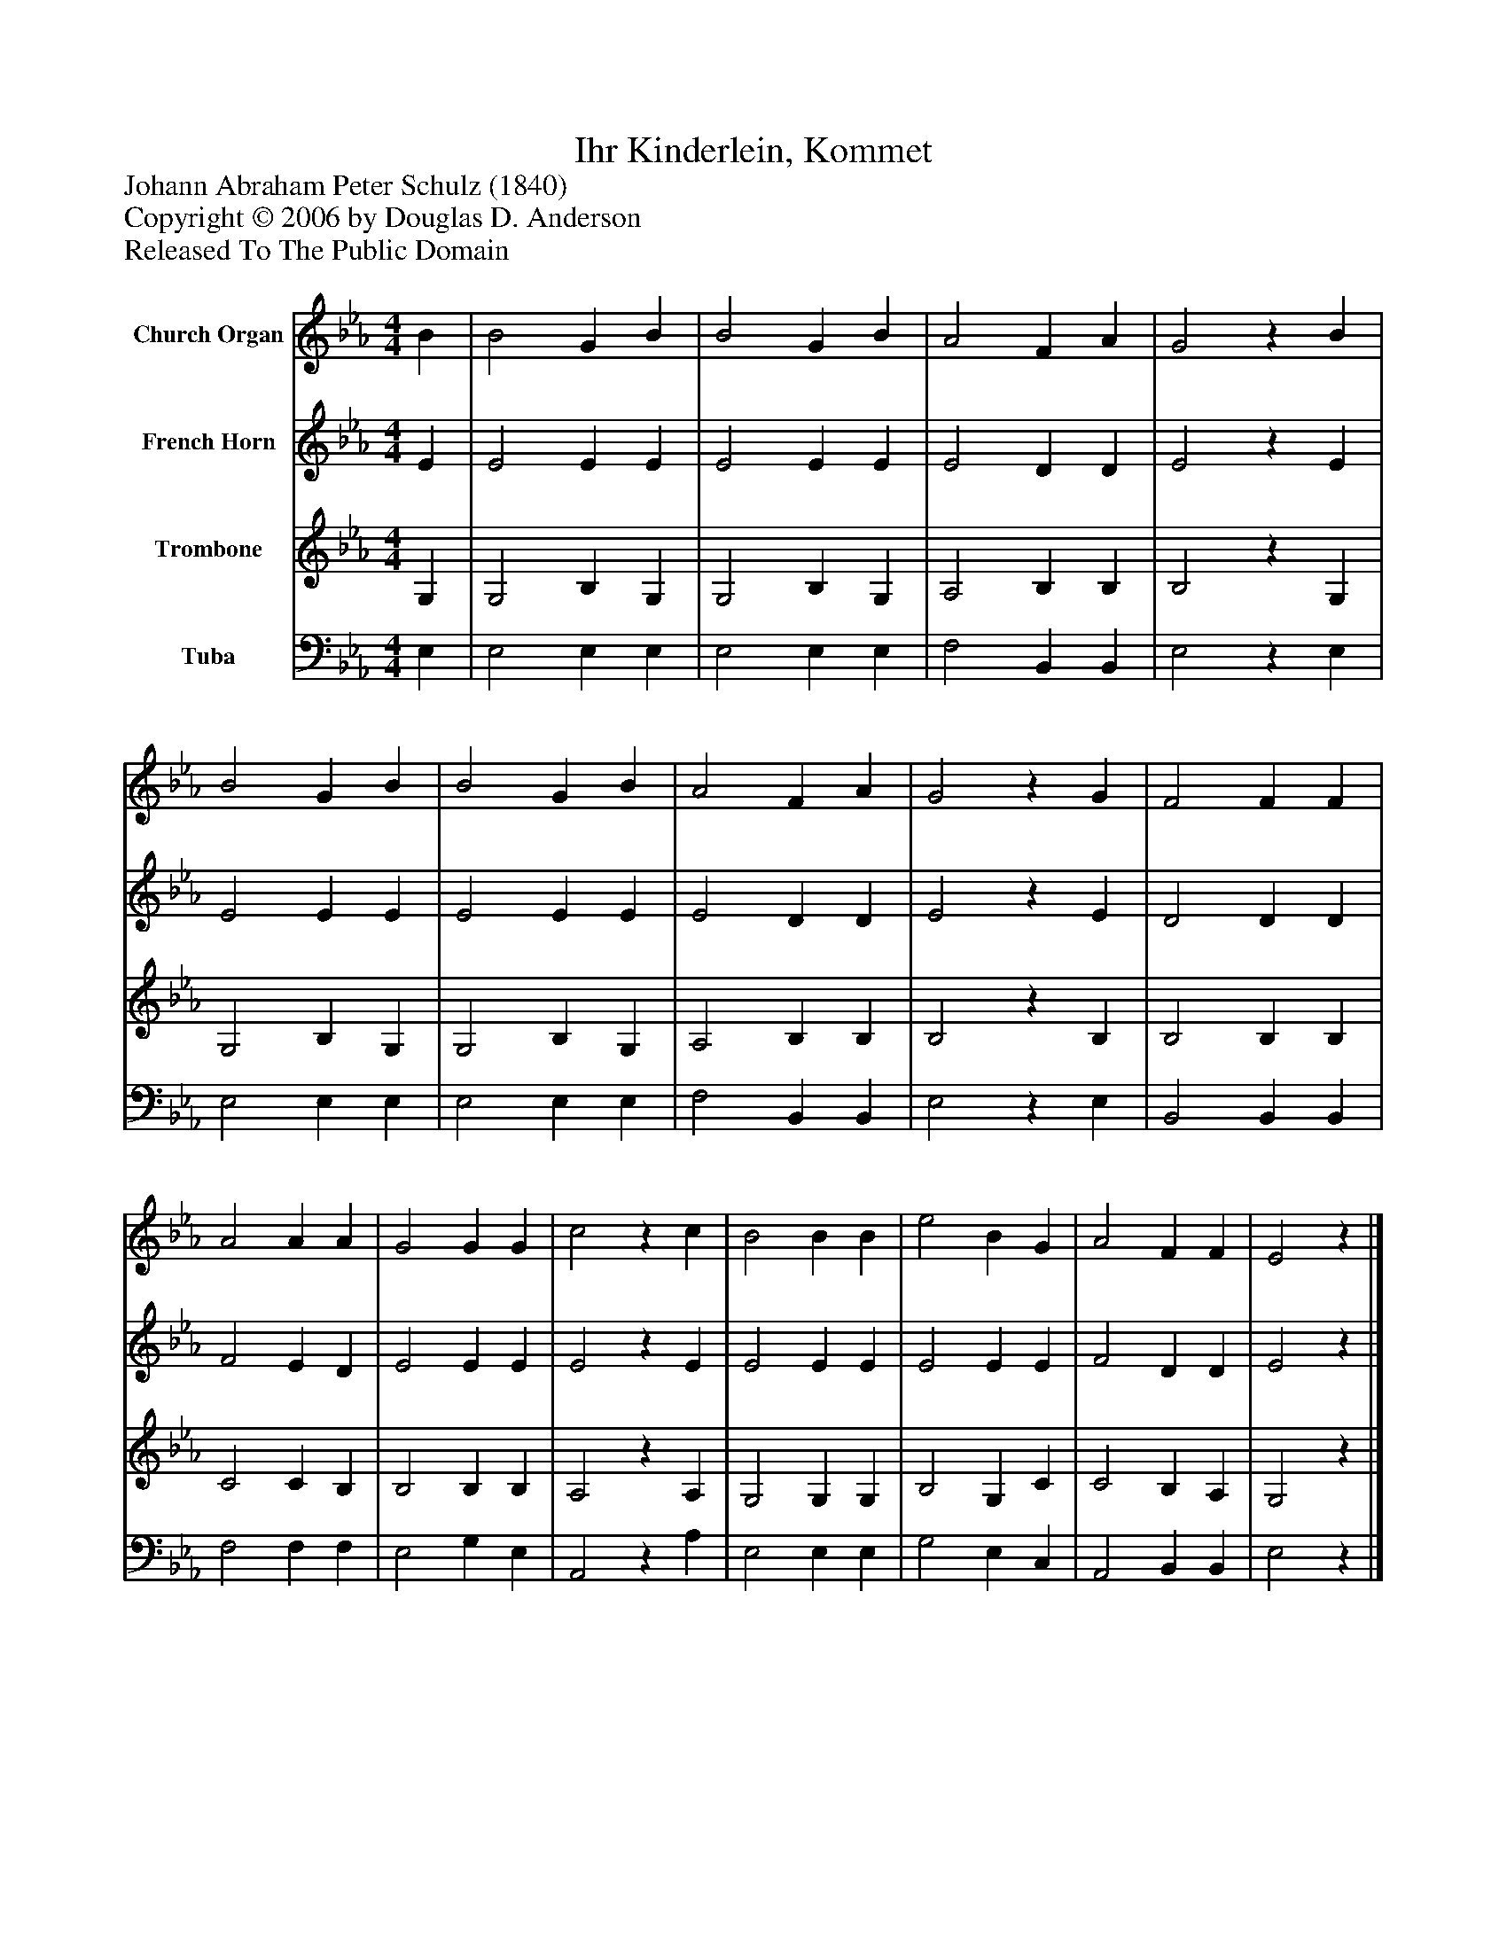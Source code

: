 %%abc-creator mxml2abc 1.4
%%abc-version 2.0
%%continueall true
%%titletrim true
%%titleformat A-1 T C1, Z-1, S-1
X: 0
T: Ihr Kinderlein, Kommet
Z: Johann Abraham Peter Schulz (1840)
Z: Copyright © 2006 by Douglas D. Anderson
Z: Released To The Public Domain
L: 1/4
M: 4/4
V: P1 name="Church Organ"
%%MIDI program 1 19
V: P2 name="French Horn"
%%MIDI program 2 60
V: P3 name="Trombone"
%%MIDI program 3 57
V: P4 name="Tuba"
%%MIDI program 4 58
K: Eb
[V: P1]  B | B2 G B | B2 G B | A2 F A | G2z B | B2 G B | B2 G B | A2 F A | G2z G | F2 F F | A2 A A | G2 G G | c2z c | B2 B B | e2 B G | A2 F F | E2z|]
[V: P2]  E | E2 E E | E2 E E | E2 D D | E2z E | E2 E E | E2 E E | E2 D D | E2z E | D2 D D | F2 E D | E2 E E | E2z E | E2 E E | E2 E E | F2 D D | E2z|]
[V: P3]  G, | G,2 B, G, | G,2 B, G, | A,2 B, B, | B,2z G, | G,2 B, G, | G,2 B, G, | A,2 B, B, | B,2z B, | B,2 B, B, | C2 C B, | B,2 B, B, | A,2z A, | G,2 G, G, | B,2 G, C | C2 B, A, | G,2z|]
[V: P4]  E, | E,2 E, E, | E,2 E, E, | F,2 B,, B,, | E,2z E, | E,2 E, E, | E,2 E, E, | F,2 B,, B,, | E,2z E, | B,,2 B,, B,, | F,2 F, F, | E,2 G, E, | A,,2z A, | E,2 E, E, | G,2 E, C, | A,,2 B,, B,, | E,2z|]

